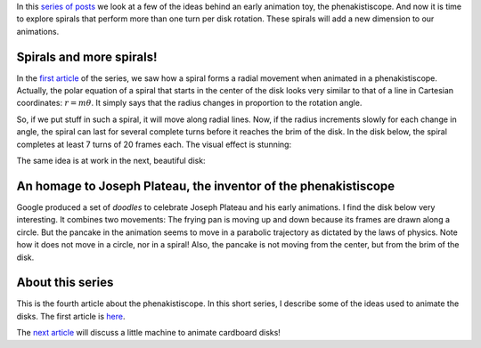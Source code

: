 ﻿.. title: Playing with spirals
.. slug: playing-with-spirals
.. date: 2021-12-22 22:48:15 UTC+01:00
.. tags: phenakistiscope
.. category: electronics
.. link: 
.. description: Sprials in the phenakistiscope
.. type: text
.. has_math: true

In this `series of posts </categories/phenakistiscope>`_ we look at a few of the ideas behind an early animation toy, the phenakistiscope. And now it is time to explore
spirals that perform more than one turn per disk rotation. These spirals will add a new dimension to our animations.

.. TEASER_END

Spirals and more spirals!
-------------------------

In the `first article </posts/phenakistiscope>`_ of the series, we saw how a spiral forms a radial movement when animated in a phenakistiscope. Actually, the polar equation of a spiral that starts in the center of the disk looks very similar to that of a line in Cartesian coordinates: :math:`r = m \theta`. It simply says that the radius changes in proportion to the rotation angle.

So, if we put stuff in such a spiral, it will move along radial lines. Now, if the radius increments slowly for each change in angle, the spiral can last for several complete turns before it reaches the brim of the disk. In the disk below, the spiral completes at least 7 turns of 20 frames each. The visual effect is stunning:

.. image:: /images/circles-spiral.png
    :height: 300px
    :width: 300px
    :alt: Disk with colorful circles ordered along a spiral

.. image:: /images/circles-spiral.gif
    :height: 300px
    :width: 300px
    :alt: Animated disk with colorful circles ordered along a spiral

The same idea is at work in the next, beautiful disk:

.. image:: /images/phena_greendemons_small.gif
    :height: 300px
    :width: 300px
    :alt: Animated disk of monsters

An homage to Joseph Plateau, the inventor of the phenakistiscope
----------------------------------------------------------------

Google produced a set of *doodles* to celebrate Joseph Plateau and his early animations. I find the disk below very interesting. It combines two movements: The frying pan is moving up and down because its frames are drawn along a circle. But the pancake in the animation seems to move in a parabolic trajectory as dictated by the laws of physics. Note how it does not move in a circle, nor in a spiral! Also, the pancake is not moving from the center, but from the brim of the disk.

.. image:: /images/plateau-google.png
    :height: 225px
    :width: 223px
    :alt: Disk drawn by Google in homage of Joseph Plateau

.. image:: /images/plateau-google.gif
    :height: 225px
    :width: 223px
    :alt: Disk drawn by Google in homage of Joseph Plateau, animated

About this series
-----------------

This is the fourth article about the phenakistiscope. In this short series, I describe some of the ideas used to animate the disks. The first article is `here </posts/phenakistiscope>`_.

The `next article </posts/a-tiny-phenakistiscope>`_ will discuss a little machine to animate cardboard disks!

